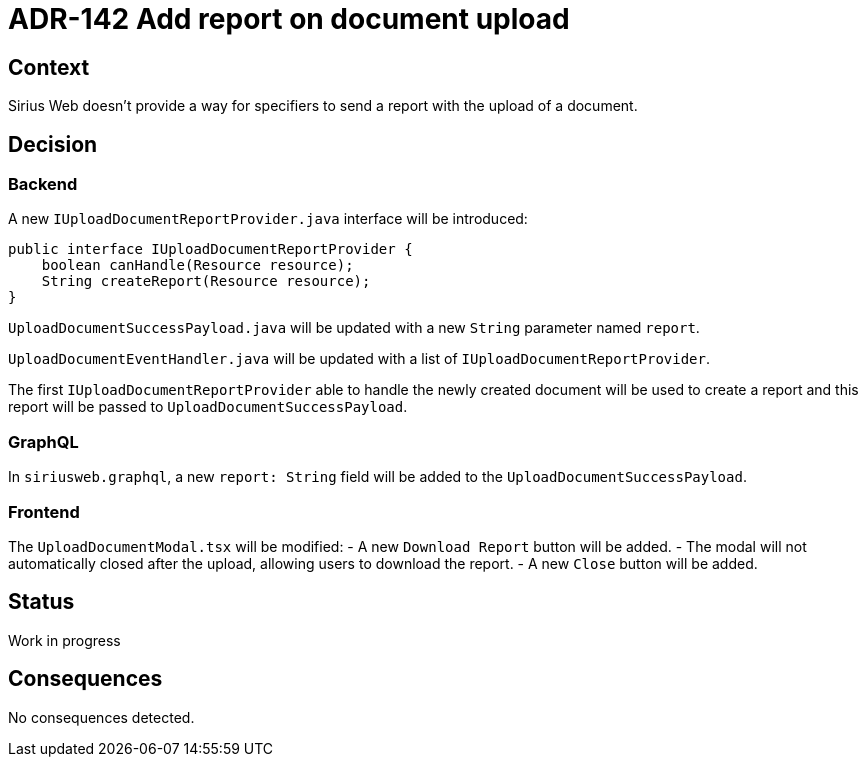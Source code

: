 = ADR-142 Add report on document upload

== Context

Sirius Web doesn't provide a way for specifiers to send a report with the upload of a document.

== Decision

=== Backend

A new `IUploadDocumentReportProvider.java` interface will be introduced:

[source,java]
----
public interface IUploadDocumentReportProvider {
    boolean canHandle(Resource resource);
    String createReport(Resource resource);
}
----

`UploadDocumentSuccessPayload.java` will be updated with a new `String` parameter named `report`.

`UploadDocumentEventHandler.java` will be updated with a list of `IUploadDocumentReportProvider`.

The first `IUploadDocumentReportProvider` able to handle the newly created document will be used to create a report and this report will be passed to `UploadDocumentSuccessPayload`.

=== GraphQL

In `siriusweb.graphql`, a new `report: String` field will be added to the `UploadDocumentSuccessPayload`.

=== Frontend

The `UploadDocumentModal.tsx` will be modified:
- A new `Download Report` button will be added.
- The modal will not automatically closed after the upload, allowing users to download the report.
- A new `Close` button will be added.

== Status

Work in progress

== Consequences

No consequences detected.